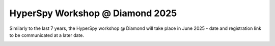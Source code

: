 .. post:: 2025-02-24
   :tags: training, diamond, upcoming
   :category: event

HyperSpy Workshop @ Diamond 2025
================================

Similarly to the last 7 years, the HyperSpy workshop @ Diamond will take place in June 2025 - date and registration link
to be communicated at a later date.

.. image:: https://www.diamond.ac.uk/.resources/DiamondLightModule/webresources/img/Diamond-logo-colour.png
    :alt: Diamond logo
    :width: 200
    :target: https://diamondlightsource.atlassian.net/wiki/spaces/EPSICWEB/pages/1088061441/Hyperspy+Workshop-+2024

